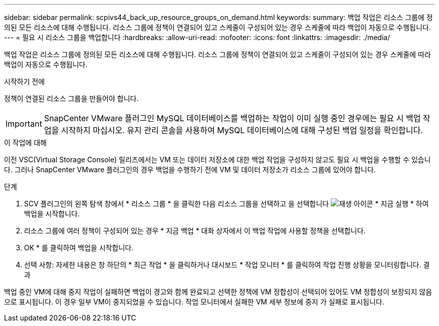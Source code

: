 ---
sidebar: sidebar 
permalink: scpivs44_back_up_resource_groups_on_demand.html 
keywords:  
summary: 백업 작업은 리소스 그룹에 정의된 모든 리소스에 대해 수행됩니다. 리소스 그룹에 정책이 연결되어 있고 스케줄이 구성되어 있는 경우 스케줄에 따라 백업이 자동으로 수행됩니다. 
---
= 필요 시 리소스 그룹을 백업합니다
:hardbreaks:
:allow-uri-read: 
:nofooter: 
:icons: font
:linkattrs: 
:imagesdir: ./media/


[role="lead"]
백업 작업은 리소스 그룹에 정의된 모든 리소스에 대해 수행됩니다. 리소스 그룹에 정책이 연결되어 있고 스케줄이 구성되어 있는 경우 스케줄에 따라 백업이 자동으로 수행됩니다.

.시작하기 전에
정책이 연결된 리소스 그룹을 만들어야 합니다.


IMPORTANT: SnapCenter VMware 플러그인 MySQL 데이터베이스를 백업하는 작업이 이미 실행 중인 경우에는 필요 시 백업 작업을 시작하지 마십시오. 유지 관리 콘솔을 사용하여 MySQL 데이터베이스에 대해 구성된 백업 일정을 확인합니다.

.이 작업에 대해
이전 VSC(Virtual Storage Console) 릴리즈에서는 VM 또는 데이터 저장소에 대한 백업 작업을 구성하지 않고도 필요 시 백업을 수행할 수 있습니다. 그러나 SnapCenter VMware 플러그인의 경우 백업을 수행하기 전에 VM 및 데이터 저장소가 리소스 그룹에 있어야 합니다.

.단계
. SCV 플러그인의 왼쪽 탐색 창에서 * 리소스 그룹 * 을 클릭한 다음 리소스 그룹을 선택하고 을 선택합니다 image:scpivs44_image38.png["재생 아이콘"] * 지금 실행 * 하여 백업을 시작합니다.
. 리소스 그룹에 여러 정책이 구성되어 있는 경우 * 지금 백업 * 대화 상자에서 이 백업 작업에 사용할 정책을 선택합니다.
. OK * 를 클릭하여 백업을 시작합니다.
. 선택 사항: 자세한 내용은 창 하단의 * 최근 작업 * 을 클릭하거나 대시보드 * 작업 모니터 * 를 클릭하여 작업 진행 상황을 모니터링합니다. 결과


백업 중인 VM에 대해 중지 작업이 실패하면 백업이 경고와 함께 완료되고 선택한 정책에 VM 정합성이 선택되어 있어도 VM 정합성이 보장되지 않음 으로 표시됩니다. 이 경우 일부 VM이 중지되었을 수 있습니다. 작업 모니터에서 실패한 VM 세부 정보에 중지 가 실패로 표시됩니다.
